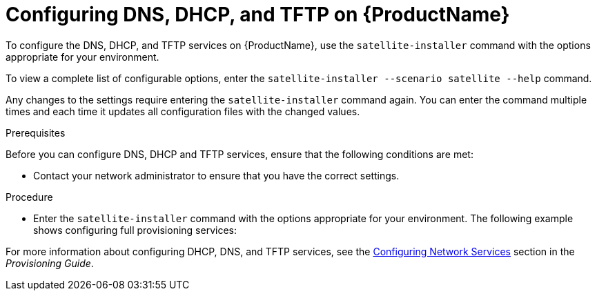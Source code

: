 [id="configuring-dns-dhcp-and-tftp_{context}"]

= Configuring DNS, DHCP, and TFTP on {ProductName}

To configure the DNS, DHCP, and TFTP services on {ProductName}, use the `satellite-installer` command with the options appropriate for your environment.

To view a complete list of configurable options, enter the `satellite-installer --scenario satellite --help` command.

Any changes to the settings require entering the `satellite-installer` command again. You can enter the command multiple times and each time it updates all configuration files with the changed values.

.Prerequisites

Before you can configure DNS, DHCP and TFTP services, ensure that the following conditions are met:

ifeval::["{context}" == "satellite"]
* Ensure that the following information is available to you:
** DHCP IP address ranges
** DHCP gateway IP address
** DHCP nameserver IP address
** DNS information
** TFTP server name

* Use the FQDN instead of the IP address where possible in case of network changes.
endif::[]

ifeval::["{context}" == "capsule"]
* You must have the correct network name (`dns-interface`) for the DNS server.
* You must have the correct interface name (`dhcp-interface`) for the DHCP server.
endif::[]

* Contact your network administrator to ensure that you have the correct settings.

.Procedure

* Enter the `satellite-installer` command with the options appropriate for your environment. The following example shows configuring full provisioning services:

ifeval::["{context}" == "satellite"]
+
[options="nowrap" subs="+quotes"]
----
# satellite-installer --scenario satellite \
--foreman-proxy-dns true \
--foreman-proxy-dns-managed true \
--foreman-proxy-dns-interface __eth0__ \
--foreman-proxy-dns-zone __example.com__ \
--foreman-proxy-dns-forwarders __172.17.13.1__ \
--foreman-proxy-dns-reverse __13.17.172.in-addr.arpa__ \
--foreman-proxy-dhcp true \
--foreman-proxy-dhcp-managed true \
--foreman-proxy-dhcp-interface __eth0__ \
--foreman-proxy-dhcp-range "__172.17.13.100__ __172.17.13.150__" \
--foreman-proxy-dhcp-gateway __172.17.13.1__ \
--foreman-proxy-dhcp-nameservers __172.17.13.2__ \
--foreman-proxy-tftp true \
--foreman-proxy-tftp-managed true \
--foreman-proxy-tftp-servername $(hostname)
----

You can monitor the progress of the `satellite-installer` command displayed in your prompt. You can view the logs in `/var/log/foreman-installer/satellite.log`. You can view the settings used, including the `admin_password` parameter, in the `/etc/foreman-installer/scenarios.d/satellite-answers.yaml` file.
endif::[]

ifeval::["{context}" == "capsule"]
+
[options="nowrap" subs="+quotes"]
----
# satellite-installer --scenario capsule \
--foreman-proxy-dns true \
--foreman-proxy-dns-managed true \
--foreman-proxy-dns-interface _eth0_ \
--foreman-proxy-dns-zone _example.com_ \
--foreman-proxy-dns-forwarders _172.17.13.1_ \
--foreman-proxy-dns-reverse _13.17.172.in-addr.arpa_ \
--foreman-proxy-dhcp true \
--foreman-proxy-dhcp-managed true \
--foreman-proxy-dhcp-interface _eth0_ \
--foreman-proxy-dhcp-range "_172.17.13.100_ _172.17.13.150_" \
--foreman-proxy-dhcp-gateway _172.17.13.1_ \
--foreman-proxy-dhcp-nameservers _172.17.13.2_ \
--foreman-proxy-tftp true \
--foreman-proxy-tftp-managed true \
--foreman-proxy-tftp-servername $(hostname)
----
endif::[]


For more information about configuring DHCP, DNS, and TFTP services, see the link:https://access.redhat.com/documentation/en-us/red_hat_satellite/{ProductVersion}/html/provisioning_guide/configuring_networking#Configuring_Networking-Configuring_Network_Services_for_PXE_Boot[Configuring Network Services] section in the _Provisioning Guide_.

ifeval::["{context}" == "satellite"]
For more information about disabling the DNS, DHCP, and TFTP services in Satellite and managing them manually, see xref:disabling_dns_dhcp_tftp_for_unmanaged_networks[Disabling DNS, DHCP, and TFTP for Unmanaged Networks].

For more information about configuring external services, see xref:configuring_external_services[Configuring External Services].
endif::[]

